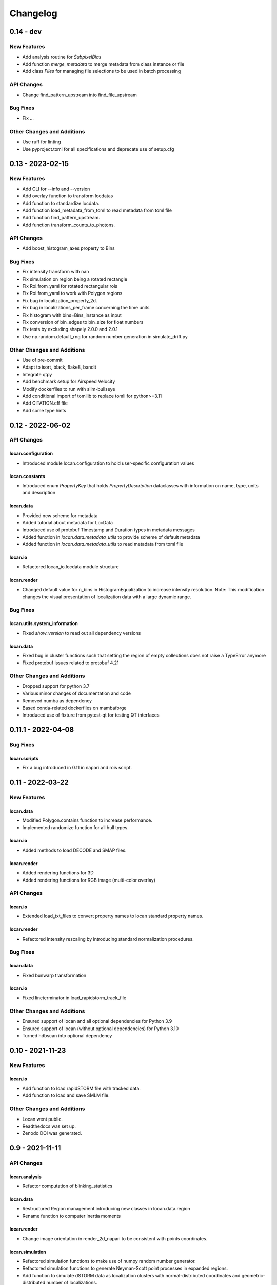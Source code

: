 =======================
Changelog
=======================

0.14 - dev
=================

New Features
------------
- Add analysis routine for `SubpixelBias`
- Add function `merge_metadata` to merge metadata from class instance or file
- Add class `Files` for managing file selections to be used in batch processing

API Changes
-----------
- Change find_pattern_upstream into find_file_upstream

Bug Fixes
---------
- Fix ...

Other Changes and Additions
---------------------------
- Use ruff for linting
- Use pyproject.toml for all specifications and deprecate use of setup.cfg


0.13 - 2023-02-15
=================

New Features
------------
- Add CLI for --info and --version
- Add overlay function to transform locdatas
- Add function to standardize locdata.
- Add function load_metadata_from_toml to read metadata from toml file
- Add function find_pattern_upstream.
- Add function transform_counts_to_photons.

API Changes
-----------
- Add boost_histogram_axes property to Bins

Bug Fixes
---------
- Fix intensity transform with nan
- Fix simulation on region being a rotated rectangle
- Fix Roi.from_yaml for rotated rectangular rois
- Fix Roi.from_yaml to work with Polygon regions
- Fix bug in localization_property_2d.
- Fix bug in localizations_per_frame concerning the time units
- Fix histogram with bins=Bins_instance as input
- Fix conversion of bin_edges to bin_size for float numbers
- Fix tests by excluding shapely 2.0.0 and 2.0.1
- Use np.random.default_rng for random number generation in simulate_drift.py

Other Changes and Additions
---------------------------
- Use of pre-commit
- Adapt to isort, black, flake8, bandit
- Integrate qtpy
- Add benchmark setup for Airspeed Velocity
- Modify dockerfiles to run with slim-bullseye
- Add conditional import of tomllib to replace tomli for python>=3.11
- Add CITATION.cff file
- Add some type hints


0.12 - 2022-06-02
=================

API Changes
-----------

locan.configuration
^^^^^^^^^^^^^^^^^^^^^
- Introduced module locan.configuration to hold user-specific configuration values

locan.constants
^^^^^^^^^^^^^^^^^
- Introduced enum `PropertyKey` that holds `PropertyDescription` dataclasses
  with information on name, type, units and description

locan.data
^^^^^^^^^^^^^^^
- Provided new scheme for metadata
- Added tutorial about metadata for LocData
- Introduced use of protobuf Timestamp and Duration types in metadata messages
- Added function in `locan.data.metadata_utils` to provide scheme of default metadata
- Added function in `locan.data.metadata_utils` to read metadata from toml file

locan.io
^^^^^^^^^^^^^^^
- Refactored locan_io.locdata module structure

locan.render
^^^^^^^^^^^^^^^
- Changed default value for n_bins in HistogramEqualization to increase intensity resolution.
  Note: This modification changes the visual presentation of localization data with a large dynamic range.

Bug Fixes
---------

locan.utils.system_information
^^^^^^^^^^^^^^^^^^^^^^^^^^^^^^^
- Fixed `show_version` to read out all dependency versions

locan.data
^^^^^^^^^^^^^^^
- Fixed bug in cluster functions such that setting the region of empty collections does not raise a TypeError anymore
- Fixed protobuf issues related to protobuf 4.21

Other Changes and Additions
---------------------------
- Dropped support for python 3.7
- Various minor changes of documentation and code
- Removed numba as dependency
- Based conda-related dockerfiles on mambaforge
- Introduced use of fixture from pytest-qt for testing QT interfaces

0.11.1 - 2022-04-08
===================

Bug Fixes
---------

locan.scripts
^^^^^^^^^^^^^^^
- Fix a bug introduced in 0.11 in napari and rois script.


0.11 - 2022-03-22
=================

New Features
------------

locan.data
^^^^^^^^^^^^^^^
- Modified Polygon.contains function to increase performance.
- Implemented randomize function for all hull types.

locan.io
^^^^^^^^^^^^^^^
- Added methods to load DECODE and SMAP files.

locan.render
^^^^^^^^^^^^^^^
- Added rendering functions for 3D
- Added rendering functions for RGB image (multi-color overlay)

API Changes
-----------

locan.io
^^^^^^^^^^^^^^^
- Extended load_txt_files to convert property names to locan standard property names.

locan.render
^^^^^^^^^^^^^^^
- Refactored intensity rescaling by introducing standard normalization procedures.

Bug Fixes
---------

locan.data
^^^^^^^^^^^^^^^
- Fixed bunwarp transformation

locan.io
^^^^^^^^^^^^^^^
- Fixed lineterminator in load_rapidstorm_track_file

Other Changes and Additions
---------------------------
- Ensured support of locan and all optional dependencies for Python 3.9
- Ensured support of locan (without optional dependencies) for Python 3.10
- Turned hdbscan into optional dependency

0.10 - 2021-11-23
=================

New Features
------------

locan.io
^^^^^^^^^^^^^^^
- Add function to load rapidSTORM file with tracked data.
- Add function to load and save SMLM file.

Other Changes and Additions
---------------------------
- Locan went public.
- Readthedocs was set up.
- Zenodo DOI was generated.


0.9 - 2021-11-11
================

API Changes
-----------

locan.analysis
^^^^^^^^^^^^^^^
- Refactor computation of blinking_statistics

locan.data
^^^^^^^^^^^^^^^
- Restructured Region management introducing new classes in locan.data.region
- Rename function to computer inertia moments

locan.render
^^^^^^^^^^^^^^^
- Change image orientation in render_2d_napari to be consistent with points coordinates.

locan.simulation
^^^^^^^^^^^^^^^^^^^
- Refactored simulation functions to make use of numpy random number generator.
- Refactored simulation functions to generate Neyman-Scott point processes in expanded regions.
- Add function to simulate dSTORM data as localization clusters
  with normal-distributed coordinates and geometric-distributed number of localizations.

Other Changes and Additions
---------------------------
- Added or modified tutorials on mutiprocessing, regions and simulation.
- Introduce pytest markers for test functions that are excluded from test run per default.

0.8 - 2021-05-06
================

API Changes
-----------

locan.scripts
^^^^^^^^^^^^^^^
- Default values for verbose and extra flags in script show_versions were changed.

Bug Fixes
---------

locan.analysis
^^^^^^^^^^^^^^^
- Fit procedure was fixed for NearestNeighborDistances.

Other Changes and Additions
---------------------------
- Library was renamed to LOCAN
- Documentation and tutorials were modified accordingly
- Test coverage was improved and use of coverage.py introduced
- _future module was deprecated


0.7 - 2021-03-26
================

API Changes
------------

locan.analysis
^^^^^^^^^^^^^^^
- Added new keyword parameters in LocData.from_chunks and Drift.
- Extended class for blinking analysis.

Other Changes and Additions
---------------------------
- Turn warning into log for file io.
- Restructured documentation, added tutorials, and changed html-scheme to furo.


0.6 - 2021-03-04
================

New Features
------------
- Introduced logging capability.
- Added script for running tests from command line interface.

locan.analysis
^^^^^^^^^^^^^^^
- Make all analysis classes pickleable.
- Refactored Pipeline class
- Enabled and tested multiprocessing based on multiprocessing or ray.
- Added more processing bars.
- Added drift analysis and correction based on imagecorrelation and iterative closest point registration.

locan.data
^^^^^^^^^^^^^^^
- Made LocData class pickleable.
- Added computation of inertia moments.
- Added orientation property based on oriented bounding box and inertia moments.
- Added elongation property based on oriented bounding box.
- Add transformation method to overlay LocData objects.

locan.io
^^^^^^^^^^^^^^^
- Added loading function for Nanoimager data.

locan.render
^^^^^^^^^^^^^^^
- Added windowing function for image data.

API Changes
-----------

locan.analysis
^^^^^^^^^^^^^^^
- Fixed and extended methods for Drift analysis and correction.

locan.data
^^^^^^^^^^^^^^^
- Implemented copy and deepcopy for LocData.
- Changed noise output in clustering methods. Removed noise parameter.

locan.datasets
^^^^^^^^^^^^^^^
- Added dataset for microtubules

locan.io
^^^^^^^^^^^^^^^
- Added option for file-like objects in io_locdata functions.
- Added Bins class, introduced use of boost-histogram package, and restructured binning.
- Introduced use of napari.run.
- Changed default value in render_2d_mpl to interpolation='nearest'.

locan.scripts
^^^^^^^^^^^^^^^
- Added arguments for locan napari and locan rois.

locan.simulation
^^^^^^^^^^^^^^^^^^^
- Added simulation of frame values.

Bug Fixes
---------

locan.data
^^^^^^^^^^^^^^^
- Fixed treatment of empty LocData in clustering and hull functions.

locan.gui
^^^^^^^^^^^^^^^
- Use PySide2 as default QT backend depending on QT_API setting.

locan.io
^^^^^^^^^^^^^^^
- Fixed enconding issues for loading Elyra data.

Other Changes and Additions
---------------------------
- Test data is included in distribution.
- New dockerfiles for test and deployment.
- Included pyproject.toml file


0.5.1 - 2020-03-25
==================
- Update environment and requirement files


0.5 - 2020-03-22
================


New Features
------------

locan.utils
^^^^^^^^^^^^^^^
- Module locan.utils.system_information with methods to get debugging information is added.

locan.analysis
^^^^^^^^^^^^^^^
- LocalizationPropertyCorrelation analysis class is added.

locan.data
^^^^^^^^^^^^^^^
- LocData.from_coordinates() is added.
- LocData.update() method is added to change dataframe with correspodning updates of hull, properties and metadata.
- Methods to compute alpha shape hulls are added.
- Pickling capability for LocData is added.

locan.render
^^^^^^^^^^^^^^^
- scatter_2d_mpl() is added. to show locdata as scatter plot

locan.scripts
^^^^^^^^^^^^^^^
- show_versions()


API Changes
-----------

locan.analysis
^^^^^^^^^^^^^^^
- LocalizationProperty2D was modified and fixed.

locan.data
^^^^^^^^^^^^^^^
- locan.data.region_utils module is added with utility functions to analyze locdata regions.
- RoiRegions are added that support shapely Polygon and MultiPolygon objects.


Bug Fixes
---------


locan.analysis
^^^^^^^^^^^^^^^
- Adapt colormap and rescaling in LocalizationProperty2D plot functions.


0.4.1 - 2020-02-16
==================


Bug Fixes
---------

locan.analysis
^^^^^^^^^^^^^^^
- Fix LocalizationProperty2d fit procedure

Other Changes and Additions
---------------------------
- Increase import performance



0.4 - 2020-02-13
================

New Features
------------
- New function test() to run pytest on whole test suite.

locan.data
^^^^^^^^^^^^^^^
- New rasterize function to divide localization support into rectangular rois.
- New functions to perform affine transformation using open3d.
- New functions to perform registration using open3d.
- New function for drift correction using icp (from open3d).
- Increase performance of maximum distance computation of localization data.

locan.datasets
^^^^^^^^^^^^^^^
- Added functions to load example datasets. The datasets will be provided in a separate directory (repository).

locan.scripts
^^^^^^^^^^^^^^^
- Introduced command-line interface with compound commands.
- New script to render localization data in napari
- New script to define and save rois using napari
- New script to render localizations onto raw data images


API Changes
-----------

locan.analysis
^^^^^^^^^^^^^^^
- New analysis class for drift estimation.
- New analysis class for analysing 2d distribution of localization property.

locan.data
^^^^^^^^^^^^^^^
- Deprecate `update_convex_hull_in_collection()`. Use `LocData.update_convex_hulls_in_references()`.
- Metadata on time is changed from timestamp to formatted time expression.

locan.render
^^^^^^^^^^^^^^^
- Default colormaps are set to selected ones from colorcet or matplotlib.
- Add histogram function for rendering localization data.
- Add render functions to work with mpl, mpl-scatter-density, napari

locan.scripts
^^^^^^^^^^^^^^^
- Add selection option for ellipse roi.

locan.simulation
^^^^^^^^^^^^^^^^^^^
- Add functions for drift simulation.


Bug Fixes
---------

locan.data
^^^^^^^^^^^^^^^
- Fixed update of bounding_box, convex_hull and oriented bounding box.


Other Changes and Additions
---------------------------
- Added centroid and dimension property to LocData.
- Implemented use of QT_API to set the QT bindings and work in combination with napari.
- Make shapely a required dependency.

0.3 - 2019-07-09
================

New Features
------------

locan.analysis
^^^^^^^^^^^^^^^
- Added analysis class BlinkStatistics to compute on/off times in localization cluster.

locan.data
^^^^^^^^^^^^^^^
- Introduced global variable locdata_id that serves as standard running ID for LocData objects.
- Added function update_convex_hulls_in_collection


API Changes
-----------

locan.analysis
^^^^^^^^^^^^^^^
- Refactored all analysis class names to CamelCode.
- Refactored handling of LocData input in analysis classes to better resemble the scikit-learn API.

locan.simulation
^^^^^^^^^^^^^^^^^^^
- Deleted deprecated simulation functions.


Other Changes and Additions
---------------------------

- Refactored all localization property names to follow the convention to start with small letters.
- Changed import organization by adding __add__ to enable import locan as sp.
- Added dockerfiles for using and testing locan.
- various other small changes and fixes as documented in the version control log.


0.2 - 2019-03-22
================

New Features
------------

locan.analysis
^^^^^^^^^^^^^^^
- implemented an analysis class CoordinateBasedColocalization.
- implemented an analysis class AccumulationClusterCheck.

locan.data
^^^^^^^^^^^^^^^
- implemented a function exclude_sparse_points to eliminate localizations in low local density regions.
- implemented a function to apply affine coordinate transformations.
- implemented a function to to apply a Bunwarp-transformation based on the raw transformation matrix from the ImageJ
  plugin BUnwarpJ

locan.simulation
^^^^^^^^^^^^^^^^^
- implemented functions to simulate localization data based on complete spatial randomness, Thomas, or Matern processes.
- implemented functions simulate_xxx to provided LocData objects.
- implemented functions make_xxx to provide point coordinates.


API Changes
-----------

locan.data
^^^^^^^^^^^^^^^
- implemented a new region of interest management. A RoiRegion class was defined as region object in Roi objects.


Bug Fixes
---------

locan.data
^^^^^^^^^^^^^^^
- corrected index handling in track.track(), LocData.data and LocData.reduce().

locan.io
^^^^^^^^^^^^^^^
- changed types for column values returned from load_thunderstorm_file.


0.1 - 2018-12-09
========================

New Features
------------

locan.analysis
^^^^^^^^^^^^^^^
- localization_precision
- localization_property
- localizations_per_frame
- nearest_neighbor
- pipeline
- ripley
- uncertainty

locan.data
^^^^^^^^^^^^^^^
- cluster
- properties
- filter
- hulls
- locdata
- rois
- track
- transformation

locan.gui
^^^^^^^^^^^^^^^
- io

locan.io
^^^^^^^^^^^^^^^
- io_locdata

locan.render
^^^^^^^^^^^^^^^
- render2d

locan.scripts
^^^^^^^^^^^^^^^
- sc_draw_roi_mpl

locan.simulation
^^^^^^^^^^^^^^^^^^
- simulate_locdata


Other Changes and Additions
---------------------------

locan.tests
^^^^^^^^^^^^^
- corresponding unit tests

docs
^^^^^
- rst files for sphinx documentation.

locan
^^^^^^^
- CHANGES.rst
- LICENSE.md
- README.md
- environment.yml
- environment_dev.yml